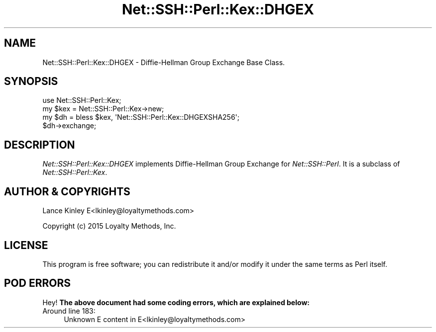 .\" -*- mode: troff; coding: utf-8 -*-
.\" Automatically generated by Pod::Man 5.01 (Pod::Simple 3.43)
.\"
.\" Standard preamble:
.\" ========================================================================
.de Sp \" Vertical space (when we can't use .PP)
.if t .sp .5v
.if n .sp
..
.de Vb \" Begin verbatim text
.ft CW
.nf
.ne \\$1
..
.de Ve \" End verbatim text
.ft R
.fi
..
.\" \*(C` and \*(C' are quotes in nroff, nothing in troff, for use with C<>.
.ie n \{\
.    ds C` ""
.    ds C' ""
'br\}
.el\{\
.    ds C`
.    ds C'
'br\}
.\"
.\" Escape single quotes in literal strings from groff's Unicode transform.
.ie \n(.g .ds Aq \(aq
.el       .ds Aq '
.\"
.\" If the F register is >0, we'll generate index entries on stderr for
.\" titles (.TH), headers (.SH), subsections (.SS), items (.Ip), and index
.\" entries marked with X<> in POD.  Of course, you'll have to process the
.\" output yourself in some meaningful fashion.
.\"
.\" Avoid warning from groff about undefined register 'F'.
.de IX
..
.nr rF 0
.if \n(.g .if rF .nr rF 1
.if (\n(rF:(\n(.g==0)) \{\
.    if \nF \{\
.        de IX
.        tm Index:\\$1\t\\n%\t"\\$2"
..
.        if !\nF==2 \{\
.            nr % 0
.            nr F 2
.        \}
.    \}
.\}
.rr rF
.\" ========================================================================
.\"
.IX Title "Net::SSH::Perl::Kex::DHGEX 3"
.TH Net::SSH::Perl::Kex::DHGEX 3 2023-08-07 "perl v5.38.2" "User Contributed Perl Documentation"
.\" For nroff, turn off justification.  Always turn off hyphenation; it makes
.\" way too many mistakes in technical documents.
.if n .ad l
.nh
.SH NAME
Net::SSH::Perl::Kex::DHGEX \- Diffie\-Hellman Group Exchange Base
Class.
.SH SYNOPSIS
.IX Header "SYNOPSIS"
.Vb 3
\&    use Net::SSH::Perl::Kex;
\&    my $kex = Net::SSH::Perl::Kex\->new;
\&    my $dh = bless $kex, \*(AqNet::SSH::Perl::Kex::DHGEXSHA256\*(Aq;
\&
\&    $dh\->exchange;
.Ve
.SH DESCRIPTION
.IX Header "DESCRIPTION"
\&\fINet::SSH::Perl::Kex::DHGEX\fR implements Diffie-Hellman Group
Exchange for \fINet::SSH::Perl\fR. It is a subclass of
\&\fINet::SSH::Perl::Kex\fR.
.SH "AUTHOR & COPYRIGHTS"
.IX Header "AUTHOR & COPYRIGHTS"
Lance Kinley E<lkinley@loyaltymethods.com>
.PP
Copyright (c) 2015 Loyalty Methods, Inc.
.SH LICENSE
.IX Header "LICENSE"
This program is free software; you can redistribute it and/or modify
it under the same terms as Perl itself.
.SH "POD ERRORS"
.IX Header "POD ERRORS"
Hey! \fBThe above document had some coding errors, which are explained below:\fR
.IP "Around line 183:" 4
.IX Item "Around line 183:"
Unknown E content in E<lkinley@loyaltymethods.com>

